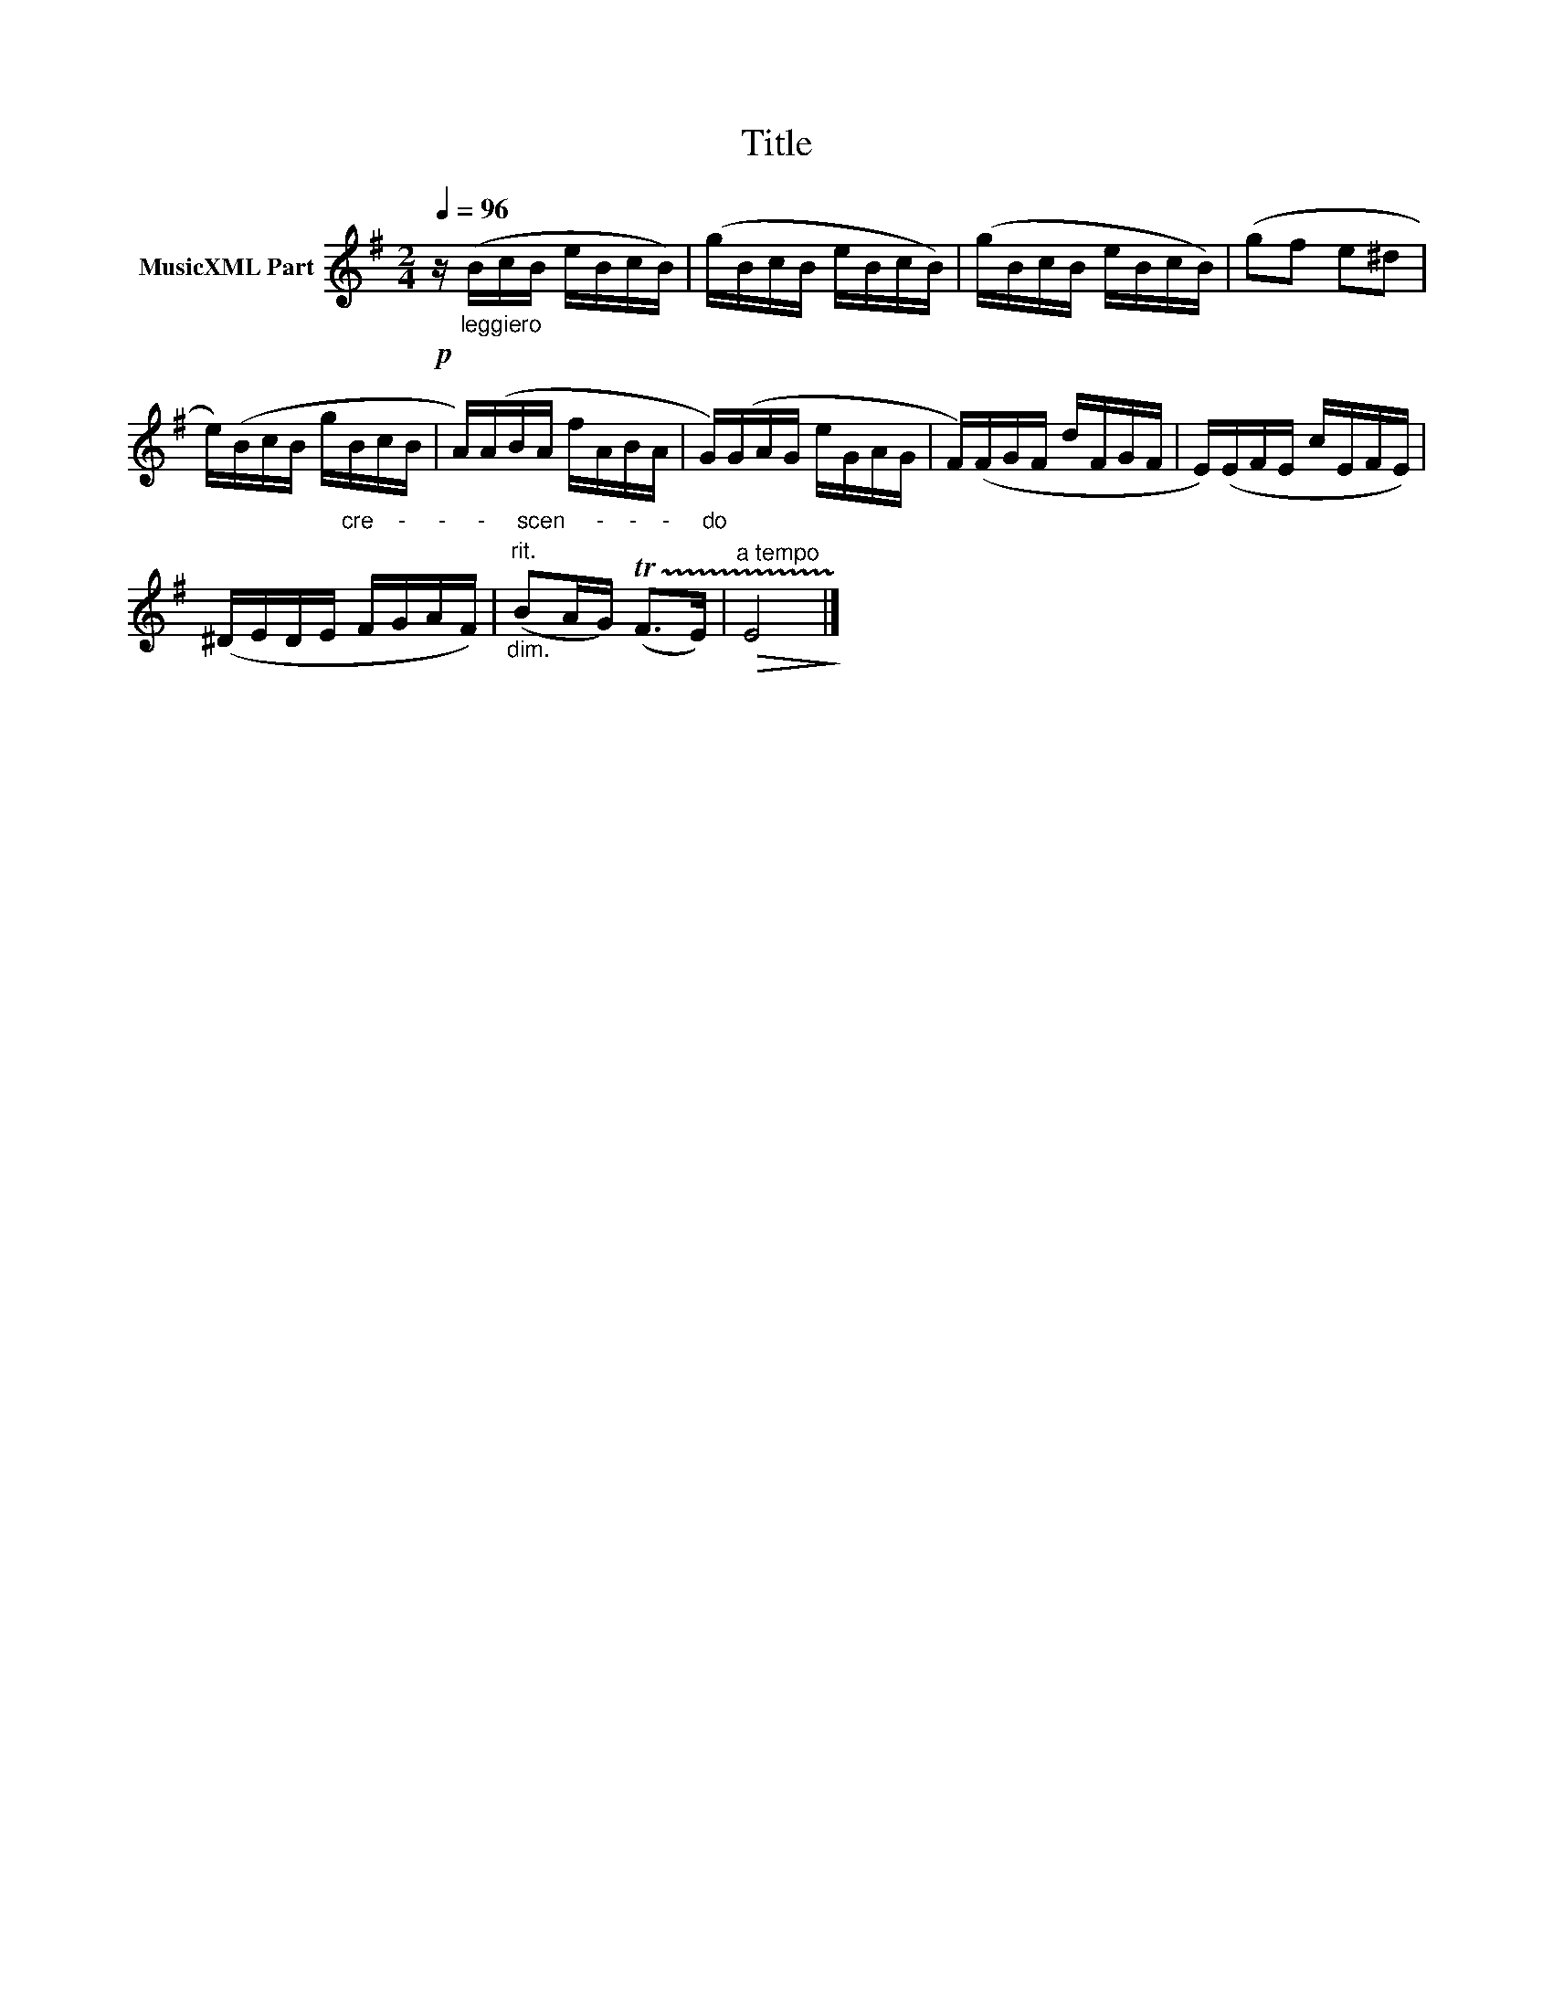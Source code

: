 X:64
T:Title
L:1/16
Q:1/4=96
M:2/4
I:linebreak $
K:Emin
V:1 treble nm="MusicXML Part"
V:1
!p! z"_leggiero" (BcB eBcB) | (gBcB eBcB) | (gBcB eBcB) | (g2f2 e2^d2 |$ %4
 e)(BcB g"_cre    -     -     -     scen     -    -    -     do"BcB | A)(ABA fABA | G)(GAG eGAG | %7
 F)(FGF dFGF | E)(EFE cEFE) |$ (^DEDE FGAF) |"_dim.""^rit." (B2AG) (!trill(!TF2>E2) | %11
"^a tempo"!>(! E8!>)! |] %12
